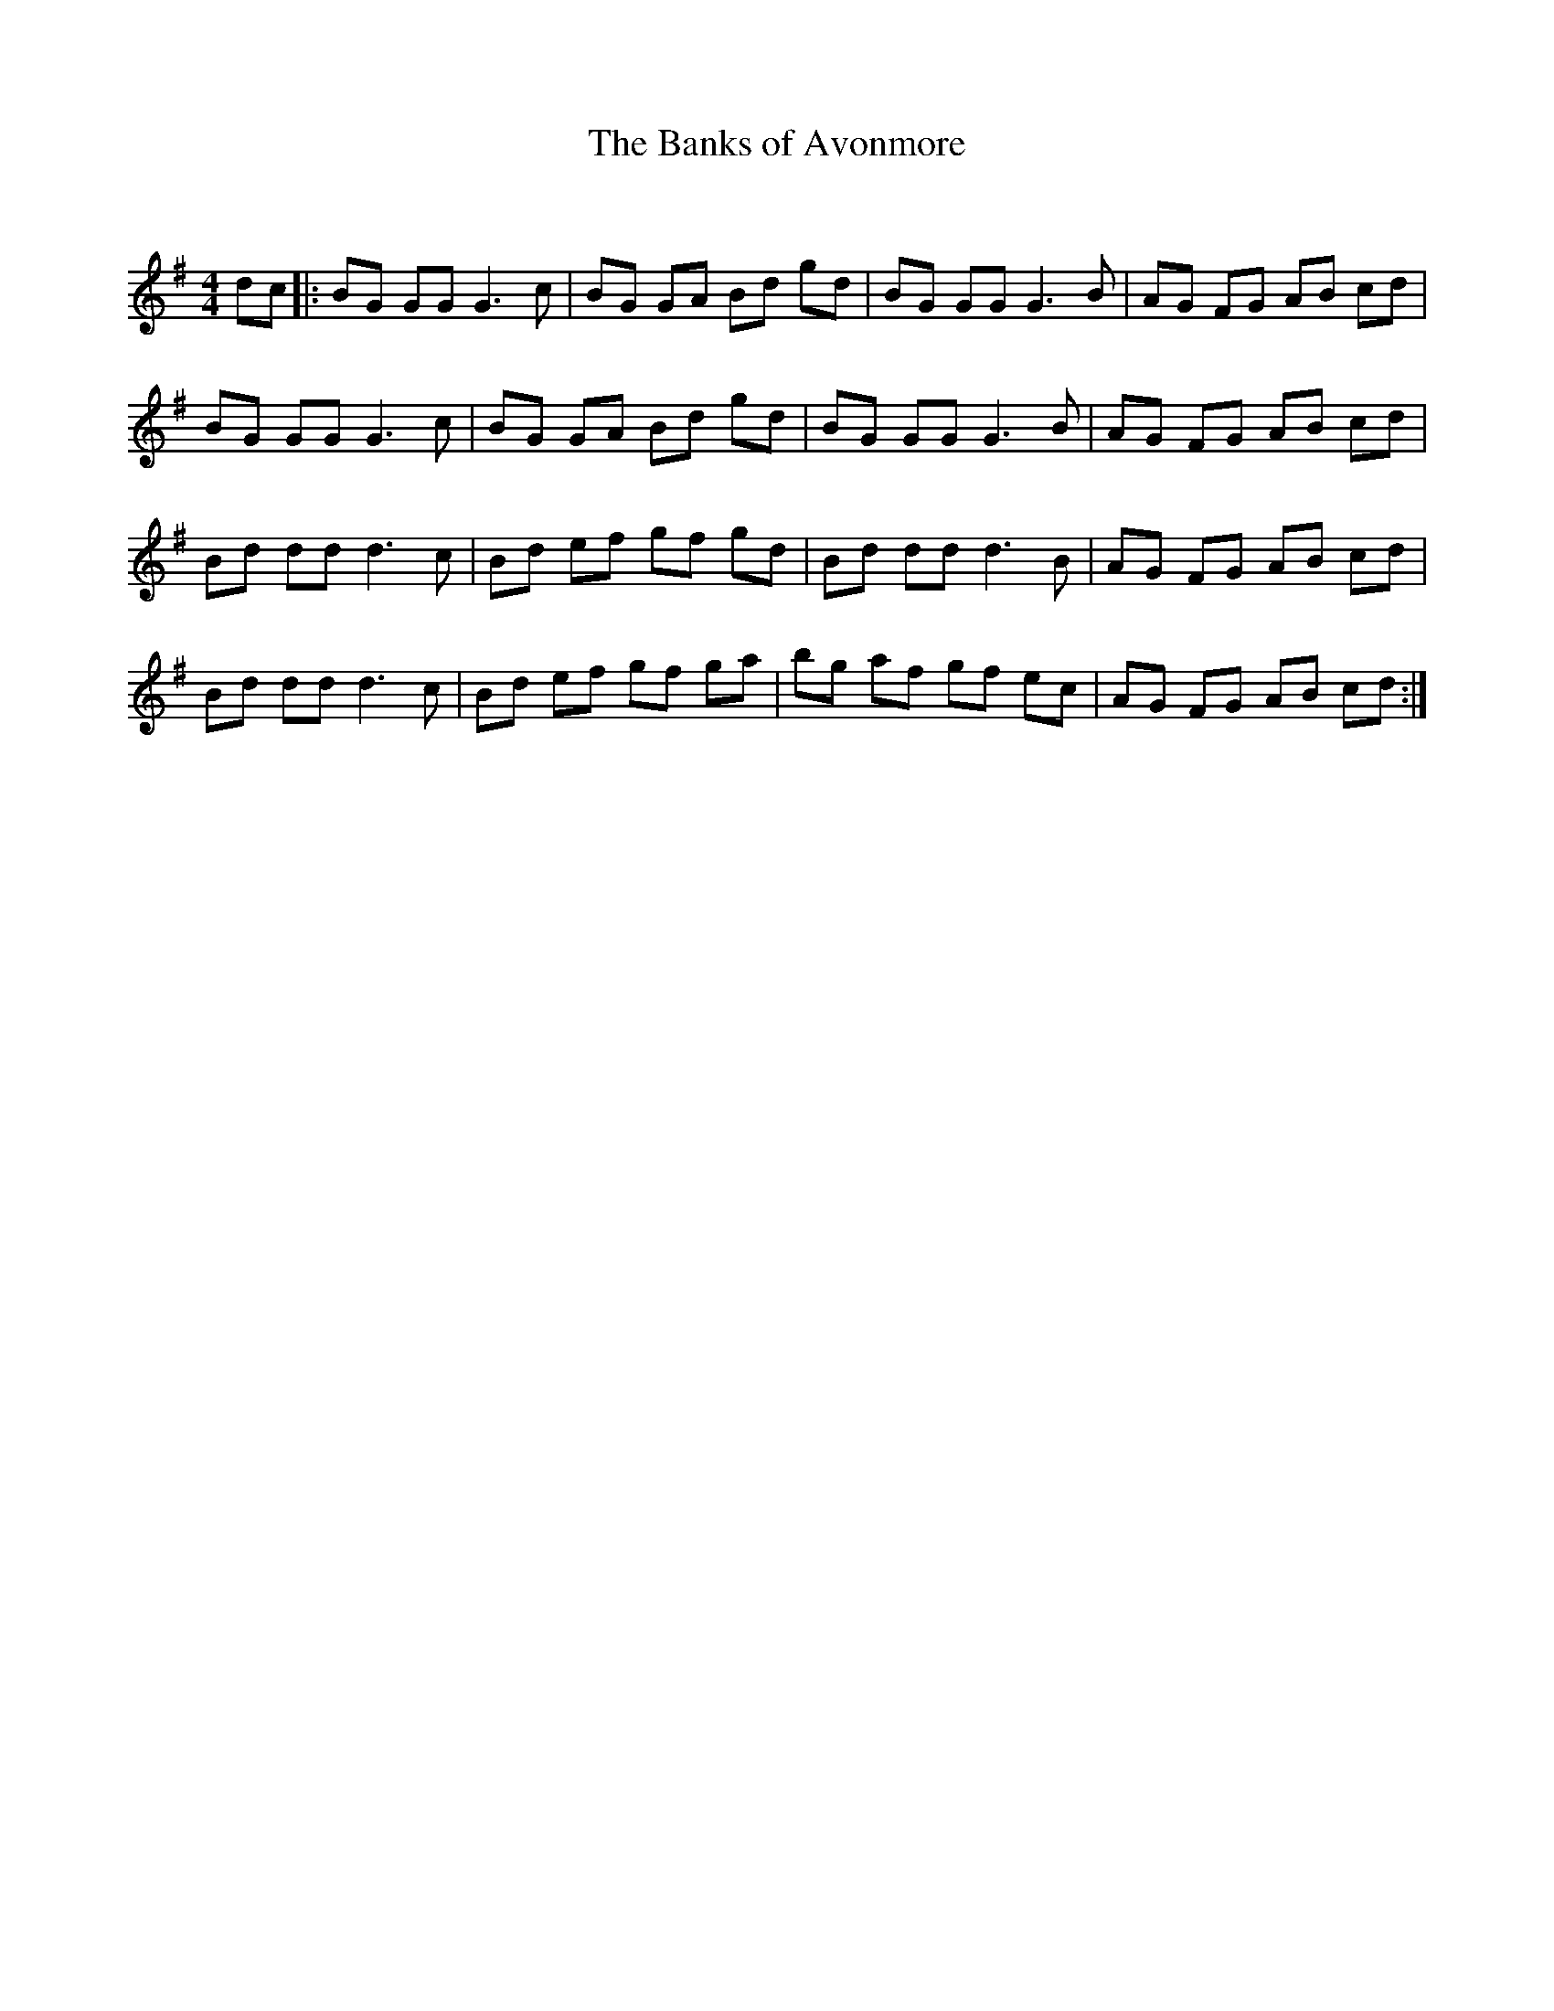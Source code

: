X:1
T: The Banks of Avonmore
C:
R:Reel
Q:232
K:G
M:4/4
L:1/8
dc|:BG GG G3c|BG GA Bd gd|BG GG G3B|AG FG AB cd|
BG GG G3c|BG GA Bd gd|BG GG G3B|AG FG AB cd|
Bd dd d3c|Bd ef gf gd|Bd dd d3B|AG FG AB cd|
Bd dd d3c|Bd ef gf ga|bg af gf ec|AG FG AB cd:|

